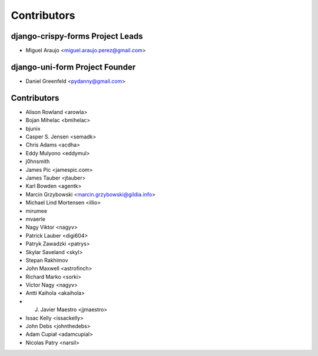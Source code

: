 ============
Contributors
============

django-crispy-forms Project Leads
=================================

* Miguel Araujo <miguel.araujo.perez@gmail.com>

django-uni-form Project Founder
================================

* Daniel Greenfeld <pydanny@gmail.com>

Contributors
============

* Alison Rowland <arowla>
* Bojan Mihelac <bmihelac>
* bjunix
* Casper S. Jensen <semadk>
* Chris Adams <acdha>
* Eddy Mulyono <eddymul>
* j0hnsmith
* James Pic <jamespic.com>
* James Tauber <jtauber>
* Karl Bowden <agentk>
* Marcin Grzybowski <marcin.grzybowski@gildia.info>
* Michael Lind Mortensen <illio>
* mirumee
* mvaerle
* Nagy Viktor <nagyv>
* Patrick Lauber <digi604>
* Patryk Zawadzki <patrys>
* Skylar Saveland <skyl>
* Stepan Rakhimov
* John Maxwell <astrofinch>
* Richard Marko <sorki>
* Victor Nagy <nagyv>
* Antti Kaihola <akaihola>
* J. Javier Maestro <jjmaestro>
* Issac Kelly <issackelly>
* John Debs <johnthedebs>
* Adam Cupiał <adamcupial>
* Nicolas Patry <narsil>
